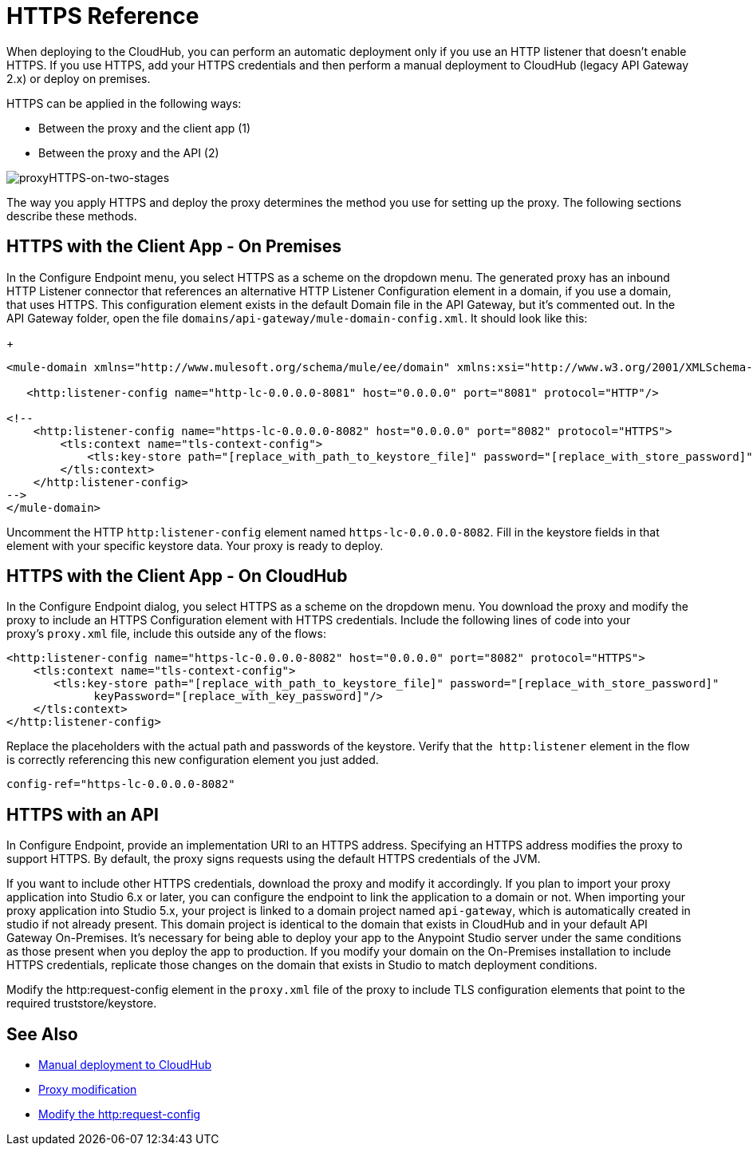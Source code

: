 = HTTPS Reference

When deploying to the CloudHub, you can perform an automatic deployment only if you use an HTTP listener that doesn't enable HTTPS. If you use HTTPS, add your HTTPS credentials and then perform a manual deployment to CloudHub (legacy API Gateway 2.x) or deploy on premises.

HTTPS can be applied in the following ways:

* Between the proxy and the client app (1)
* Between the proxy and the API (2)

image:proxyHTTPS-on-two-stages.png[proxyHTTPS-on-two-stages]

The way you apply HTTPS and deploy the proxy determines the method you use for setting up the proxy. The following sections describe these methods.

== HTTPS with the Client App - On Premises

In the Configure Endpoint menu, you select HTTPS as a scheme on the dropdown menu. The generated proxy has an inbound HTTP Listener connector that references an alternative HTTP Listener Configuration element in a domain, if you use a domain, that uses HTTPS. This configuration element exists in the default Domain file in the API Gateway, but it's commented out. In the API Gateway folder, open the file `domains/api-gateway/mule-domain-config.xml`. It should look like this:
+
[source,xml,linenums]
----
<mule-domain xmlns="http://www.mulesoft.org/schema/mule/ee/domain" xmlns:xsi="http://www.w3.org/2001/XMLSchema-instance" xmlns:http="http://www.mulesoft.org/schema/mule/http" xmlns:tls="http://www.mulesoft.org/schema/mule/tls" xsi:schemaLocation="http://www.mulesoft.org/schema/mule/ee/domain http://www.mulesoft.org/schema/mule/ee/domain/current/mule-domain-ee.xsd http://www.mulesoft.org/schema/mule/http http://www.mulesoft.org/schema/mule/http/current/mule-http.xsd http://www.mulesoft.org/schema/mule/tls http://www.mulesoft.org/schema/mule/tls/current/mule-tls.xsd">
 
   <http:listener-config name="http-lc-0.0.0.0-8081" host="0.0.0.0" port="8081" protocol="HTTP"/>
 
<!--
    <http:listener-config name="https-lc-0.0.0.0-8082" host="0.0.0.0" port="8082" protocol="HTTPS">
        <tls:context name="tls-context-config">
            <tls:key-store path="[replace_with_path_to_keystore_file]" password="[replace_with_store_password]" keyPassword="[replace_with_key_password]"/>
        </tls:context>
    </http:listener-config>
-->
</mule-domain>
----

Uncomment the HTTP `http:listener-config` element named `https-lc-0.0.0.0-8082`. Fill in the keystore fields in that element with your specific keystore data.
Your proxy is ready to deploy.

== HTTPS with the Client App - On CloudHub

In the Configure Endpoint dialog, you select HTTPS as a scheme on the dropdown menu. You download the proxy and modify the proxy to include an HTTPS Configuration element with HTTPS credentials. Include the following lines of code into your proxy's `proxy.xml` file, include this outside any of the flows:

[source,xml,linenums]
----
<http:listener-config name="https-lc-0.0.0.0-8082" host="0.0.0.0" port="8082" protocol="HTTPS">
    <tls:context name="tls-context-config">
       <tls:key-store path="[replace_with_path_to_keystore_file]" password="[replace_with_store_password]"
             keyPassword="[replace_with_key_password]"/>
    </tls:context>
</http:listener-config>
----

Replace the placeholders with the actual path and passwords of the keystore. Verify that the  `http:listener` element in the flow is correctly referencing this new configuration element you just added.

[source,code]
----
config-ref="https-lc-0.0.0.0-8082"
----

== HTTPS with an API

In Configure Endpoint, provide an implementation URI to an HTTPS address. Specifying an HTTPS address modifies the proxy to support HTTPS. By default, the proxy signs requests using the default HTTPS credentials of the JVM.

If you want to include other HTTPS credentials, download the proxy and modify it accordingly. If you plan to import your proxy application into Studio 6.x or later, you can configure the endpoint to link the application to a domain or not. When importing your proxy application into Studio 5.x, your project is linked to a domain project named `api-gateway`, which is automatically created in studio if not already present. This domain project is identical to the domain that exists in CloudHub and in your default API Gateway On-Premises. It's necessary for being able to deploy your app to the Anypoint Studio server under the same conditions as those present when you deploy the app to production. If you modify your domain on the On-Premises installation to include HTTPS credentials, replicate those changes on the domain that exists in Studio to match deployment conditions.

Modify the http:request-config element in the `proxy.xml` file of the proxy to include TLS configuration elements that point to the required truststore/keystore.

== See Also

* link:/api-manager/deploy-to-api-gateway-runtime#manual-deployment-to-cloudhub[Manual deployment to CloudHub]
* link:/api-manager/proxy-modification-reference[Proxy modification]
* link:/mule-user-guide/v/3.8/http-request-connector[Modify the http:request-config] 

